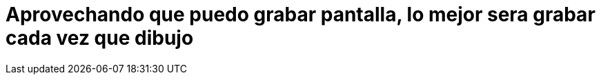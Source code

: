 = Aprovechando que puedo grabar pantalla, lo mejor sera grabar cada vez que dibujo


:hp-tags: aleatorio, registro


